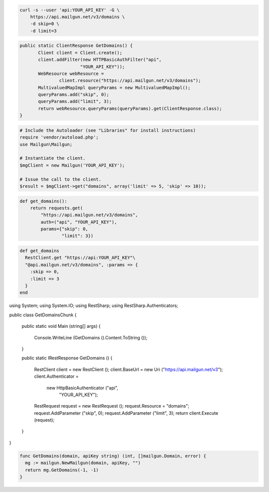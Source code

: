 
.. code-block:: bash

    curl -s --user 'api:YOUR_API_KEY' -G \
	https://api.mailgun.net/v3/domains \
	-d skip=0 \
	-d limit=3

.. code-block:: java

 public static ClientResponse GetDomains() {
 	Client client = Client.create();
 	client.addFilter(new HTTPBasicAuthFilter("api",
 			"YOUR_API_KEY"));
 	WebResource webResource =
 		client.resource("https://api.mailgun.net/v3/domains");
 	MultivaluedMapImpl queryParams = new MultivaluedMapImpl();
 	queryParams.add("skip", 0);
 	queryParams.add("limit", 3);
 	return webResource.queryParams(queryParams).get(ClientResponse.class);
 }

.. code-block:: php

  # Include the Autoloader (see "Libraries" for install instructions)
  require 'vendor/autoload.php';
  use Mailgun\Mailgun;

  # Instantiate the client.
  $mgClient = new Mailgun('YOUR_API_KEY');

  # Issue the call to the client.
  $result = $mgClient->get("domains", array('limit' => 5, 'skip' => 10));

.. code-block:: py

 def get_domains():
     return requests.get(
         "https://api.mailgun.net/v3/domains",
         auth=("api", "YOUR_API_KEY"),
         params={"skip": 0,
                 "limit": 3})

.. code-block:: rb

 def get_domains
   RestClient.get "https://api:YOUR_API_KEY"\
   "@api.mailgun.net/v3/domains", :params => {
     :skip => 0,
     :limit => 3
   }
 end

.. code-block:: csharp

using System;
using System.IO;
using RestSharp;
using RestSharp.Authenticators;

public class GetDomainsChunk
{

    public static void Main (string[] args)
    {
        Console.WriteLine (GetDomains ().Content.ToString ());
    }

    public static IRestResponse GetDomains ()
    {
        RestClient client = new RestClient ();
        client.BaseUrl = new Uri ("https://api.mailgun.net/v3");
        client.Authenticator =
            new HttpBasicAuthenticator ("api",
                                        "YOUR_API_KEY");
        RestRequest request = new RestRequest ();
        request.Resource = "domains";
        request.AddParameter ("skip", 0);
        request.AddParameter ("limit", 3);
        return client.Execute (request);
    }

}

.. code-block:: go

 func GetDomains(domain, apiKey string) (int, []mailgun.Domain, error) {
   mg := mailgun.NewMailgun(domain, apiKey, "")
   return mg.GetDomains(-1, -1)
 }
